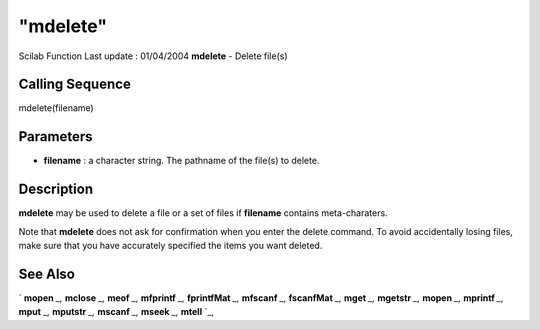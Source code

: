 ====
"mdelete"
====

Scilab Function Last update : 01/04/2004
**mdelete** - Delete file(s)



Calling Sequence
~~~~~~~~~~~~~~~~

mdelete(filename)




Parameters
~~~~~~~~~~


+ **filename** : a character string. The pathname of the file(s) to
  delete.




Description
~~~~~~~~~~~

**mdelete** may be used to delete a file or a set of files if
**filename** contains meta-charaters.

Note that **mdelete** does not ask for confirmation when you enter the
delete command. To avoid accidentally losing files, make sure that you
have accurately specified the items you want deleted.



See Also
~~~~~~~~

` **mopen** `_,` **mclose** `_,` **meof** `_,` **mfprintf** `_,`
**fprintfMat** `_,` **mfscanf** `_,` **fscanfMat** `_,` **mget** `_,`
**mgetstr** `_,` **mopen** `_,` **mprintf** `_,` **mput** `_,`
**mputstr** `_,` **mscanf** `_,` **mseek** `_,` **mtell** `_,

.. _
      : ://./fileio/meof.htm
.. _
      : ://./fileio/mseek.htm
.. _
      : ://./fileio/mputstr.htm
.. _
      : ://./fileio/fprintfMat.htm
.. _
      : ://./fileio/mgetstr.htm
.. _
      : ://./fileio/mopen.htm
.. _
      : ://./fileio/mprintf.htm
.. _
      : ://./fileio/mfscanf.htm
.. _
      : ://./fileio/mtell.htm
.. _
      : ://./fileio/mclose.htm
.. _
      : ://./fileio/fscanfMat.htm
.. _
      : ://./fileio/mget.htm
.. _
      : ://./fileio/mput.htm


